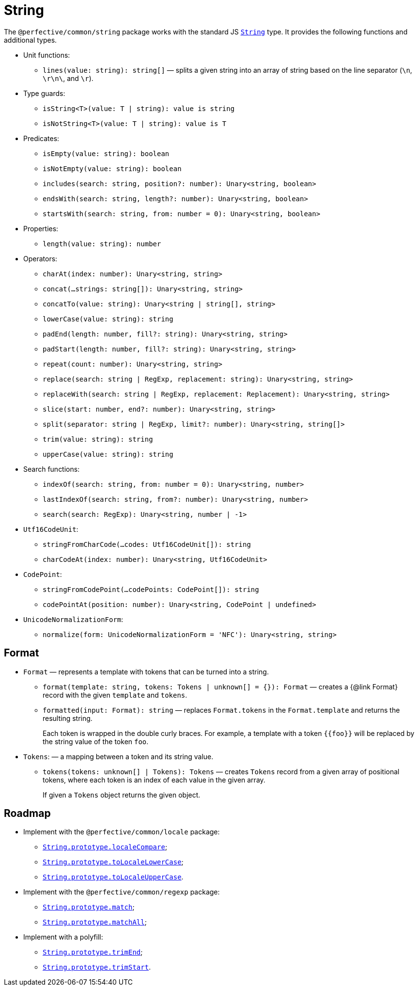 = String
:mdn-js-globals: https://developer.mozilla.org/en-US/docs/Web/JavaScript/Reference/Global_Objects

The `@perfective/common/string` package works with the standard JS
`link:{mdn-js-globals}/String[String]` type.
It provides the following functions and additional types.

* Unit functions:
** `lines(value: string): string[]`
— splits a given string into an array of string based on the line separator (`\n`, `\r\n\`, and `\r`).
+
* Type guards:
** `isString<T>(value: T | string): value is string`
** `isNotString<T>(value: T | string): value is T`
+
* Predicates:
** `isEmpty(value: string): boolean`
** `isNotEmpty(value: string): boolean`
** `includes(search: string, position?: number): Unary<string, boolean>`
** `endsWith(search: string, length?: number): Unary<string, boolean>`
** `startsWith(search: string, from: number = 0): Unary<string, boolean>`
+
* Properties:
** `length(value: string): number`
+
* Operators:
** `charAt(index: number): Unary<string, string>`
** `concat(...strings: string[]): Unary<string, string>`
** `concatTo(value: string): Unary<string | string[], string>`
** `lowerCase(value: string): string`
** `padEnd(length: number, fill?: string): Unary<string, string>`
** `padStart(length: number, fill?: string): Unary<string, string>`
** `repeat(count: number): Unary<string, string>`
** `replace(search: string | RegExp, replacement: string): Unary<string, string>`
** `replaceWith(search: string | RegExp, replacement: Replacement): Unary<string, string>`
** `slice(start: number, end?: number): Unary<string, string>`
** `split(separator: string | RegExp, limit?: number): Unary<string, string[]>`
** `trim(value: string): string`
** `upperCase(value: string): string`
+
* Search functions:
** `indexOf(search: string, from: number = 0): Unary<string, number>`
** `lastIndexOf(search: string, from?: number): Unary<string, number>`
** `search(search: RegExp): Unary<string, number | -1>`
+
* `Utf16CodeUnit`:
** `stringFromCharCode(...codes: Utf16CodeUnit[]): string`
** `charCodeAt(index: number): Unary<string, Utf16CodeUnit>`
+
* `CodePoint`:
** `stringFromCodePoint(...codePoints: CodePoint[]): string`
** `codePointAt(position: number): Unary<string, CodePoint | undefined>`
+
* `UnicodeNormalizationForm`:
** `normalize(form: UnicodeNormalizationForm = 'NFC'): Unary<string, string>`


== Format

* `Format`
— represents a template with tokens that can be turned into a string.
** `format(template: string, tokens: Tokens | unknown[] = {}): Format`
— creates a {@link Format} record with the given `template` and `tokens`.
** `formatted(input: Format): string`
— replaces `Format.tokens` in the `Format.template` and returns the resulting string.
+
Each token is wrapped in the double curly braces.
For example, a template with a token `{\{foo}}` will be replaced by the string value of the token `foo`.
+
* `Tokens`:
— a mapping between a token and its string value.
** `tokens(tokens: unknown[] | Tokens): Tokens`
— creates `Tokens` record from a given array of positional tokens,
where each token is an index of each value in the given array.
+
If given a `Tokens` object returns the given object.


== Roadmap

* Implement with the `@perfective/common/locale` package:
** `link:{mdn-js-globals}/String/localeCompare[String.prototype.localeCompare]`;
** `link:{mdn-js-globals}/String/toLocaleLowerCase[String.prototype.toLocaleLowerCase]`;
** `link:{mdn-js-globals}/String/toLocaleUpperCase[String.prototype.toLocaleUpperCase]`.
* Implement with the `@perfective/common/regexp` package:
** `link:{mdn-js-globals}/String/match[String.prototype.match]`;
** `link:{mdn-js-globals}/String/matchAll[String.prototype.matchAll]`;
* Implement with a polyfill:
** `link:{mdn-js-globals}/String/trimEnd[String.prototype.trimEnd]`;
** `link:{mdn-js-globals}/String/trimEnd[String.prototype.trimStart]`.
